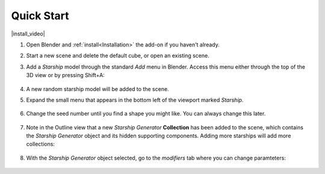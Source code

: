 #################
Quick Start
#################

|install_video|

.. |install_video| raw:: html

    <iframe width="560" height="315" src="https://www.youtube.com/embed/MT0buoHerHA" title="YouTube video player" frameborder="0" allow="accelerometer; autoplay; clipboard-write; encrypted-media; gyroscope; picture-in-picture" allowfullscreen></iframe>


#. Open Blender and :ref:`install<Installation>` the add-on if you haven't already.
#. Start a new scene and delete the default cube, or open an existing scene.
#. Add a *Starship* model through the standard *Add* menu in Blender. Access this menu either through the top of the 3D view or by pressing Shift+A:

    .. image:: images/add_starship_menu.jpg
        :alt: Add Menu

#.  A new random starship model will be added to the scene.

    .. image:: images/add_starship_scene.jpg
        :alt: Adding a starship to the scene

#. Expand the small menu that appears in the bottom left of the viewport marked *Starship*.

    .. image:: images/add_starship_menu_expand.jpg
        :alt: Menu Expand

#. Change the seed number until you find a shape you might like.  You can always change this later.

    .. image:: images/seed_change_viewport.gif
        :alt: Change Seed Object

#. Note in the Outline view that a new *Starship Generator* **Collection** has been added to the scene, which contains the *Starship Generator* object and its hidden supporting components. Adding more starships will add more collections:

    .. image:: images/starship_generator_collection.jpg
        :alt: Starship Generator Collection

#. With the *Starship Generator* object selected, go to the *modifiers* tab where you can change paramteters:

    .. image:: images/starship_modifier_panel.jpg
        :alt: Starship Generator Modifier Panel


